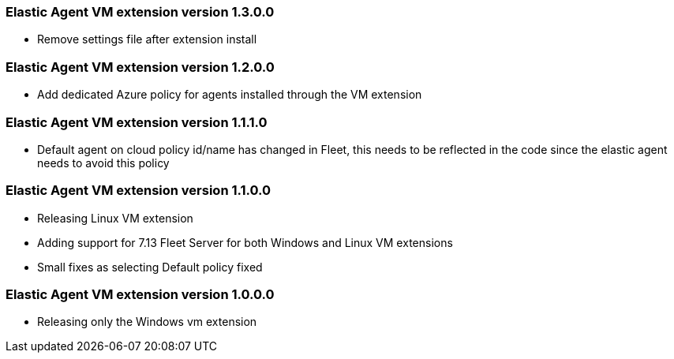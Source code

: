 [[release-notes-1.3.0.0]]
=== Elastic Agent VM extension version 1.3.0.0

- Remove settings file after extension install

[[release-notes-1.2.0.0]]
=== Elastic Agent VM extension version 1.2.0.0

- Add dedicated Azure policy for agents installed through the VM extension

[[release-notes-1.1.1.0]]
=== Elastic Agent VM extension version 1.1.1.0

- Default agent on cloud policy id/name has changed in Fleet, this needs to be reflected in the code since the elastic agent needs to avoid this policy

[[release-notes-1.1.0.0]]
=== Elastic Agent VM extension version 1.1.0.0

- Releasing Linux VM extension
- Adding support for 7.13 Fleet Server for both Windows and Linux VM extensions
- Small fixes as selecting Default policy fixed

[[release-notes-1.0.0.0]]
=== Elastic Agent VM extension version 1.0.0.0

- Releasing only the Windows vm extension
